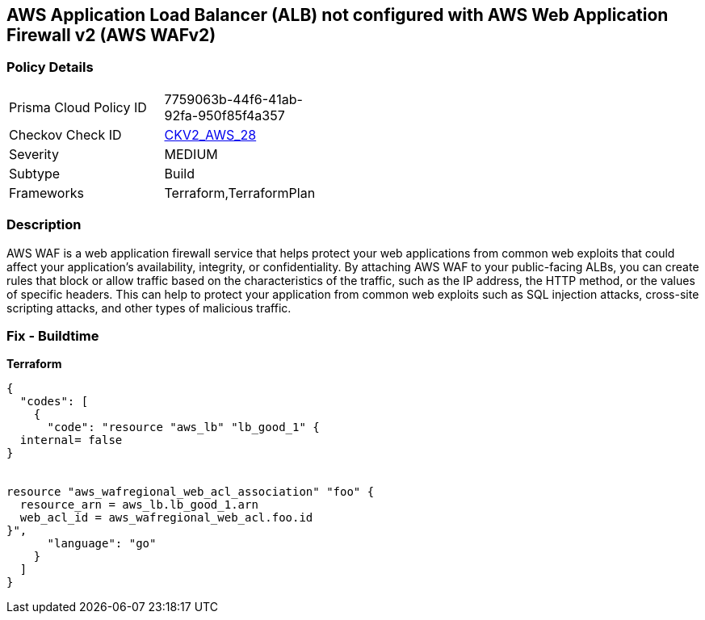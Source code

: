 == AWS Application Load Balancer (ALB) not configured with AWS Web Application Firewall v2 (AWS WAFv2)


=== Policy Details 

[width=45%]
[cols="1,1"]
|=== 
|Prisma Cloud Policy ID 
| 7759063b-44f6-41ab-92fa-950f85f4a357

|Checkov Check ID 
| https://github.com/bridgecrewio/checkov/blob/main/checkov/terraform/checks/graph_checks/aws/ALBProtectedByWAF.yaml[CKV2_AWS_28]

|Severity
|MEDIUM

|Subtype
|Build
//, Run

|Frameworks
|Terraform,TerraformPlan

|=== 



=== Description 


AWS WAF is a web application firewall service that helps protect your web applications from common web exploits that could affect your application's availability, integrity, or confidentiality.
By attaching AWS WAF to your public-facing ALBs, you can create rules that block or allow traffic based on the characteristics of the traffic, such as the IP address, the HTTP method, or the values of specific headers.
This can help to protect your application from common web exploits such as SQL injection attacks, cross-site scripting attacks, and other types of malicious traffic.

=== Fix - Buildtime


*Terraform* 




[source,go]
----
{
  "codes": [
    {
      "code": "resource "aws_lb" "lb_good_1" {
  internal= false
}


resource "aws_wafregional_web_acl_association" "foo" {
  resource_arn = aws_lb.lb_good_1.arn
  web_acl_id = aws_wafregional_web_acl.foo.id
}",
      "language": "go"
    }
  ]
}
----
